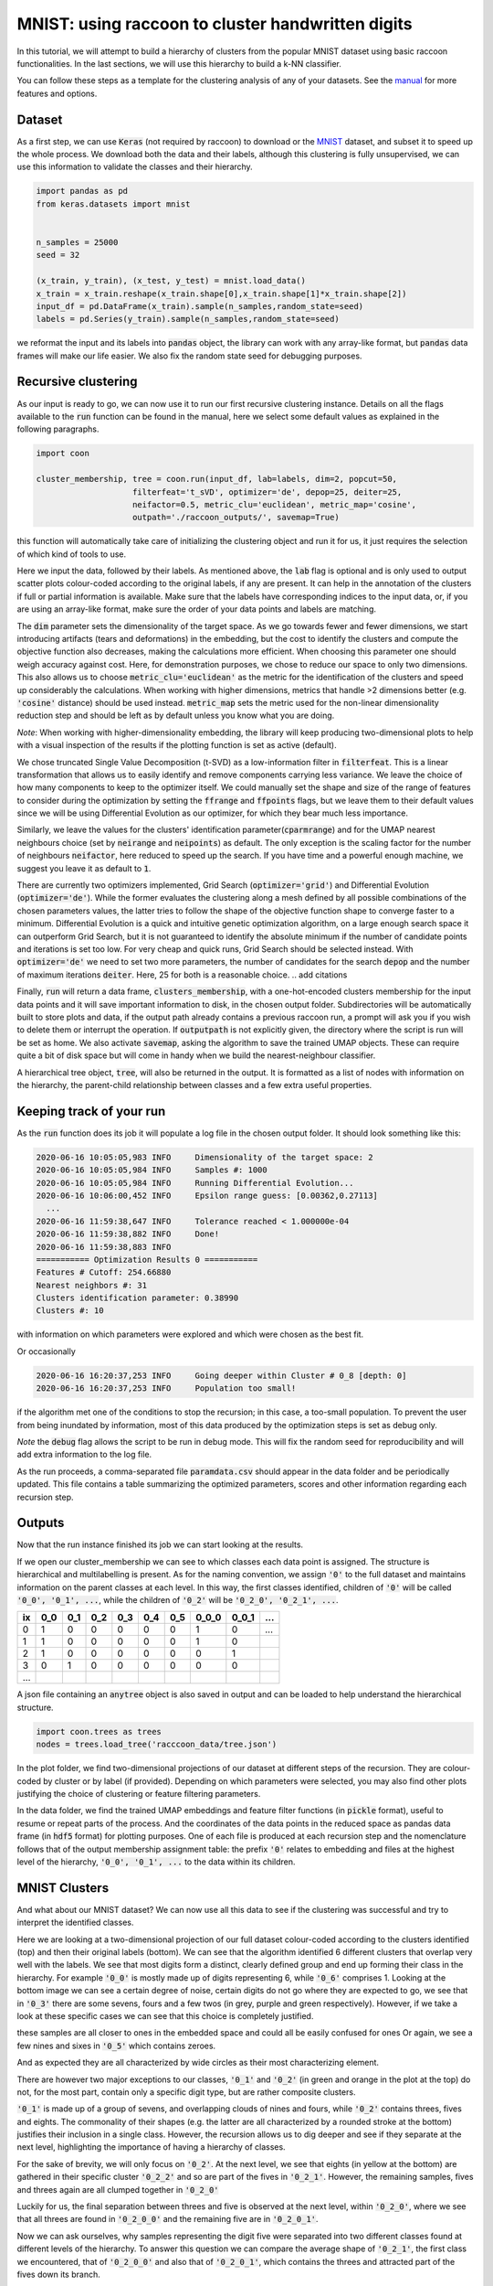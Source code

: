 .. _tutorial:

MNIST: using raccoon to cluster handwritten digits
==================================================

In this tutorial, we will attempt to build a hierarchy of clusters from the popular MNIST dataset using basic raccoon functionalities.
In the last sections, we will use this hierarchy to build a k-NN classifier.

You can follow these steps as a template for the clustering analysis of any of your datasets. 
See the `manual <https://github.com/>`_ for more features and options.

Dataset
--------------

As a first step, we can use :code:`Keras` (not required by raccoon) to download or the `MNIST <http://yann.lecun.com/exdb/mnist>`_ dataset, 
and subset it to speed up the whole process. 
We download both the data and their labels, although this clustering is fully unsupervised, we can use this information 
to validate the classes and their hierarchy.

.. code-block:: python

   import pandas as pd
   from keras.datasets import mnist


   n_samples = 25000
   seed = 32

   (x_train, y_train), (x_test, y_test) = mnist.load_data()
   x_train = x_train.reshape(x_train.shape[0],x_train.shape[1]*x_train.shape[2])
   input_df = pd.DataFrame(x_train).sample(n_samples,random_state=seed)
   labels = pd.Series(y_train).sample(n_samples,random_state=seed)

we reformat the input and its labels into :code:`pandas` object, the library can work with any array-like format, 
but :code:`pandas` data frames will make our life easier. We also fix the random state seed for debugging purposes.


Recursive clustering
--------------------

As our input is ready to go, we can now use it to run our first recursive clustering instance. Details on all the flags available to the :code:`run` function can be found in the manual, 
here we select some default values as explained in the following paragraphs. 


.. code-block:: python

  import coon

  cluster_membership, tree = coon.run(input_df, lab=labels, dim=2, popcut=50, 
                      filterfeat='t_sVD', optimizer='de', depop=25, deiter=25,  
                      neifactor=0.5, metric_clu='euclidean', metric_map='cosine',  
                      outpath='./raccoon_outputs/', savemap=True) 

this function will automatically take care of initializing the clustering object and run it for us, it just requires the selection of which kind of tools to use.

Here we input the data, followed by their labels. As mentioned above, the :code:`lab` flag is optional and is only used to output scatter plots colour-coded according to the original labels, if any are present. It can help in the annotation of the clusters if full or partial information is available. Make sure that the labels have corresponding indices to the input data, or, 
if you are using an array-like format, make sure the order of your data points and labels are matching. 

The :code:`dim` parameter sets the dimensionality of the target space. As we go towards fewer and fewer dimensions, we start introducing artifacts (tears and deformations)
in the embedding, but the cost to identify the clusters and compute the objective function also decreases, making the calculations more efficient.
When choosing this parameter one should weigh accuracy against cost. Here, for demonstration purposes, we chose to reduce our space to only two dimensions. This also allows us to choose :code:`metric_clu='euclidean'` 
as the metric for the identification of the clusters and speed up considerably the calculations. When working with higher dimensions, metrics that handle >2 dimensions better (e.g. :code:`'cosine'` distance) should be used instead. 
:code:`metric_map` sets the metric used for the non-linear dimensionality reduction step and should be left as by default unless you know what you are doing.

*Note*: When working with higher-dimensionality embedding, the library will keep producing two-dimensional plots to help with a visual inspection of the results if the plotting 
function is set as active (default).

We chose truncated Single Value Decomposition (t-SVD) as a low-information filter in :code:`filterfeat`. This is a linear transformation that allows us to easily identify and remove
components carrying less variance. We leave the choice of how many components to keep to the optimizer itself. We could manually set the shape and size of the range of features to consider during the optimization 
by setting the :code:`ffrange` and :code:`ffpoints` flags, but we leave them to their default values since we will be using Differential Evolution as our optimizer, for which they bear much less importance.

Similarly, we leave the values for the clusters' identification parameter(:code:`cparmrange`) 
and for the UMAP nearest neighbours choice (set by :code:`neirange` and :code:`neipoints`) as default. The only exception is the scaling factor for the number of neighbours :code:`neifactor`, here reduced to speed up the search. 
If you have time and a powerful enough machine, we suggest you leave it as default to :code:`1`.

There are currently two optimizers implemented, Grid Search (:code:`optimizer='grid'`) and Differential Evolution (:code:`optimizer='de'`). While the former 
evaluates the clustering along a mesh defined by all possible combinations of the chosen parameters values, the latter tries to follow the shape of the objective function shape to converge faster to a minimum. 
Differential Evolution is a quick and intuitive genetic optimization algorithm, on a large enough search space it can outperform Grid Search, but it is not guaranteed
to identify the absolute minimum if the number of candidate points and iterations is set too low. For very cheap and quick runs, Grid Search should be selected instead.  
With :code:`optimizer='de'` we need to set two more parameters, the number of candidates for the search :code:`depop` and the number of maximum iterations :code:`deiter`. 
Here, 25 for both is a reasonable choice.
.. add citations  

Finally, :code:`run` will return a data frame, :code:`clusters_membership`, with a one-hot-encoded clusters membership for the input data points and it will save important information to disk, in the chosen
output folder. Subdirectories will be automatically built to store plots and data, if the output path already contains a previous raccoon run, a prompt will ask you if you wish to delete them or interrupt the operation.
If :code:`outputpath` is not explicitly given, the directory where the script is run will be set as home.
We also activate :code:`savemap`, asking the algorithm to save the trained UMAP objects. These can require quite a bit of disk space but will come in handy when we build the nearest-neighbour classifier.

.. Manually running the clustering, to add in another section
    obj = RecursiveClustering(data, **kwargs) 
    obj.recurse()
  obj.clus_opt

A hierarchical tree object, :code:`tree`, will also be returned in the output. It is formatted 
as a list of nodes with information on the hierarchy, the parent-child relationship
between classes and a few extra useful properties.

Keeping track of your run
-------------------------

As the :code:`run` function does its job it will populate a log file in the chosen output folder. 
It should look something like this:

.. code-block:: bash

  2020-06-16 10:05:05,983 INFO     Dimensionality of the target space: 2
  2020-06-16 10:05:05,984 INFO     Samples #: 1000
  2020-06-16 10:05:05,984 INFO     Running Differential Evolution...
  2020-06-16 10:06:00,452 INFO     Epsilon range guess: [0.00362,0.27113]
    ...
  2020-06-16 11:59:38,647 INFO     Tolerance reached < 1.000000e-04
  2020-06-16 11:59:38,882 INFO     Done!
  2020-06-16 11:59:38,883 INFO
  =========== Optimization Results 0 ===========
  Features # Cutoff: 254.66880
  Nearest neighbors #: 31
  Clusters identification parameter: 0.38990
  Clusters #: 10

with information on which parameters were explored and which were chosen as the best fit.

Or occasionally

.. code-block:: bash

  2020-06-16 16:20:37,253 INFO     Going deeper within Cluster # 0_8 [depth: 0]
  2020-06-16 16:20:37,253 INFO     Population too small!

if the algorithm met one of the conditions to stop the recursion; in this case, a too-small population.
To prevent the user from being inundated by information, most of this data produced by the optimization steps is set as debug only. 

*Note* the :code:`debug` flag allows the script to be run in debug mode. This will fix the random seed for reproducibility and will add extra information to the log file.

As the run proceeds, a comma-separated file :code:`paramdata.csv` should appear in the data folder and be periodically updated. 
This file contains a table summarizing the optimized parameters, scores and other information
regarding each recursion step.


Outputs
-------

Now that the run instance finished its job we can start looking at the results.

If we open our cluster_membership we can see to which classes each data point is assigned. The structure is hierarchical and multilabelling is present. 
As for the naming convention, we assign :code:`'0'` to the full dataset and maintains information on the parent classes at each level. 
In this way, the first classes identified, children of :code:`'0'` will be called :code:`'0_0', '0_1', ...`,
while the children of :code:`'0_2'` will be :code:`'0_2_0', '0_2_1', ...`.

==== ==== ==== ==== ==== ==== ==== ===== ===== ====
ix   0_0  0_1  0_2  0_3  0_4  0_5  0_0_0 0_0_1 ...
==== ==== ==== ==== ==== ==== ==== ===== ===== ====
0    1    0    0    0    0    0    1     0     ... 
1    1    0    0    0    0    0    1     0      
2    1    0    0    0    0    0    0     1      
3    0    1    0    0    0    0    0     0      
...                         
==== ==== ==== ==== ==== ==== ==== ===== ===== ====

A json file containing an :code:`anytree` object is also saved in output and can be loaded to help understand the hierarchical structure.


.. code-block:: python

  import coon.trees as trees
  nodes = trees.load_tree('racccoon_data/tree.json')


In the plot folder, we find two-dimensional projections of our dataset at different steps of the recursion. They are colour-coded by cluster or by label (if provided). 
Depending on which parameters were selected, you may also find other plots justifying the choice of clustering or feature filtering parameters.

In the data folder, we find the trained UMAP embeddings and feature filter functions (in :code:`pickle` format), useful to resume or repeat parts of the process.
And the coordinates of the data points in the reduced space as pandas data frame (in :code:`hdf5` format) for plotting purposes. One of each file is produced at each recursion step
and the nomenclature follows that of the output membership assignment table: the prefix :code:`'0'` relates to embedding and files at the highest level of the hierarchy, 
:code:`'0_0', '0_1', ...` to the data within its children. 


MNIST Clusters
--------------

And what about our MNIST dataset? We can now use all this data 
to see if the clustering was successful and try to interpret the 
identified classes.

.. image:: figs/proj_0.png
  :width: 500

Here we are looking at a two-dimensional projection of our full dataset colour-coded according 
to the clusters identified (top) and then their original labels (bottom).
We can see that the algorithm identified 6 different clusters that overlap very well with the labels.
We see that most digits form a distinct, clearly defined group and end up forming their class in the hierarchy.
For example :code:`'0_0'` is mostly made up of digits representing 6, while :code:`'0_6'` comprises 1.
Looking at the bottom image we can see a certain degree of noise, certain digits do not go where
they are expected to go, we see that in :code:`'0_3'` there are some sevens, fours and a few twos (in grey, purple and green respectively).
However, if we take a look at these specific cases we can see that this choice is completely justified.

.. image:: figs/7to1_0.png
  :width: 100

.. image:: figs/4to1_2.png
  :width: 100

.. image:: figs/4to1_6.png
  :width: 100

.. image:: figs/2to1_0.png
  :width: 100

.. image:: figs/2to1_4.png
  :width: 100

these samples are all closer to ones in the embedded space and could all be easily confused for ones  
Or again, we see a few nines and sixes in :code:`'0_5'` which contains zeroes.

.. image:: figs/9to0_2.png
  :width: 100

.. image:: figs/6to0_0.png
  :width: 100

.. image:: figs/6to0_2.png
  :width: 100

And as expected they are all characterized by wide circles as their most characterizing element.


There are however two major exceptions to our classes, :code:`'0_1'` and :code:`'0_2'` 
(in green and orange in the plot at the top) do not, for the most part,
contain only a specific digit type, but are rather composite clusters.

:code:`'0_1'` is made up of a group of sevens, and overlapping clouds of nines and fours, while :code:`'0_2'` contains threes, fives and eights.
The commonality of their shapes (e.g. the latter are all characterized by a rounded stroke at the bottom)
justifies their inclusion in a single class. However, the recursion allows us to dig deeper and see if they separate at the next level, highlighting the importance
of having a hierarchy of classes.

For the sake of brevity, we will only focus on :code:`'0_2'`. At the next level, we see that eights (in yellow at the bottom) are gathered in
their specific cluster :code:`'0_2_2'` and so are part of the fives in :code:`'0_2_1'`. However, the remaining samples, fives and threes again 
are all clumped together in :code:`'0_2_0'`

.. image:: figs/proj_0_2.png
  :width: 500

Luckily for us, the final separation between threes and five is observed at the next level, within :code:`'0_2_0'`, where we see that all
threes are found in :code:`'0_2_0_0'` and the remaining five are in :code:`'0_2_0_1'`.

.. image:: figs/proj_0_2_0.png
  :width: 500

Now we can ask ourselves, why samples representing the digit five were separated into two different classes found at different
levels of the hierarchy. To answer this question we can compare the average shape of :code:`'0_2_1'`, the first class we encountered,
that of :code:`'0_2_0_0'` and also that of :code:`'0_2_0_1'`, which contains the threes and attracted part of the fives down its branch.

.. image:: figs/mean_0_2_1.png
  :width: 100

.. image:: figs/mean_0_2_0_0.png
  :width: 100

.. image:: figs/mean_0_2_0_1.png
  :width: 100

We can see that there are substantial structural differences between the two type of fives, with samples in :code:`'0_2_1'` having a much more skewed
shape, while those in :code:`'0_2_0_0'` are rounder and considerably similar to threes for their bottom half, justifying their proximity.


The choice of t-SVD as an information filter, the use of density-based clustering or even the range and depth of the 
parameters space exploration, all contribute to this specific result. You can try changing these parameters, 
for example by running a more detailed search, and see how the hierarchy changes.
You'll see a few rearrangements, maybe more or fewer branches and levels in the tree of clusters, 
but overall, the shape of the main clusters and their composition won't be 
mutated as long as your choices are appropriate for the dataset at hand.


Building a classifier
---------------------

Finally, we can use this hierarchy of classes as a target for a prediction task.
raccoon offers an implementation of a fuzzy k-nearest neighbour classifier, it just needs :code:`pickle` files
with the trained UMAP embeddings and consistency between the format of the training and the predicted data.

*Note*: if you are using MNIST for this tutorial, make sure to download some extra samples outside of the training dataset.

To run it, we import the kNN class, initialize it by passing the new data
to assign, the original training set, its class assignment and path to the folder containing
the :code:`pickle` files. 
The results will be stored in the :code:`membership` attribute.


.. code-block:: python

  from coon.utils.classification import KNN

  rcknn=KNN(df_to_predict, df, cluster_membership, refpath=r'./raccoon_data', outpath=r'./')
  rcknn.assign_membership()

  new_membership = rcknn.membership

The classifier outputs a probability assignment, 
we impose a .5 cutoff to binarize the results and plot them in the following heatmap. 


.. image:: figs/knn_heatmap.png
  :width: 500

Here we are comparing the percentage of samples labelled according to a certain digit and
where they are assigned in our hierarchy. To simplify we added in square brackets a clarification 
of their actual digit population content. We limit this comparison to the first levels, for clarity.

The classifier assigns most samples to the expected class,
and more than that it can distinguish subclasses within each digit group that we identified deeper in the hierarchy.
However, since this classification is based on the unsupervised classes, borderline samples as those shown before will
be assigned to the class that is most similar in the pixels space, rather than the labels that came with the dataset. 
There is value in this, as it allows us to get rid of possible errors or inaccuracies in the labelling. 
These classes fit closely the shape of the data and can be used as target classes for considerably 
more accurate classification tools (e.g. neural nets).

